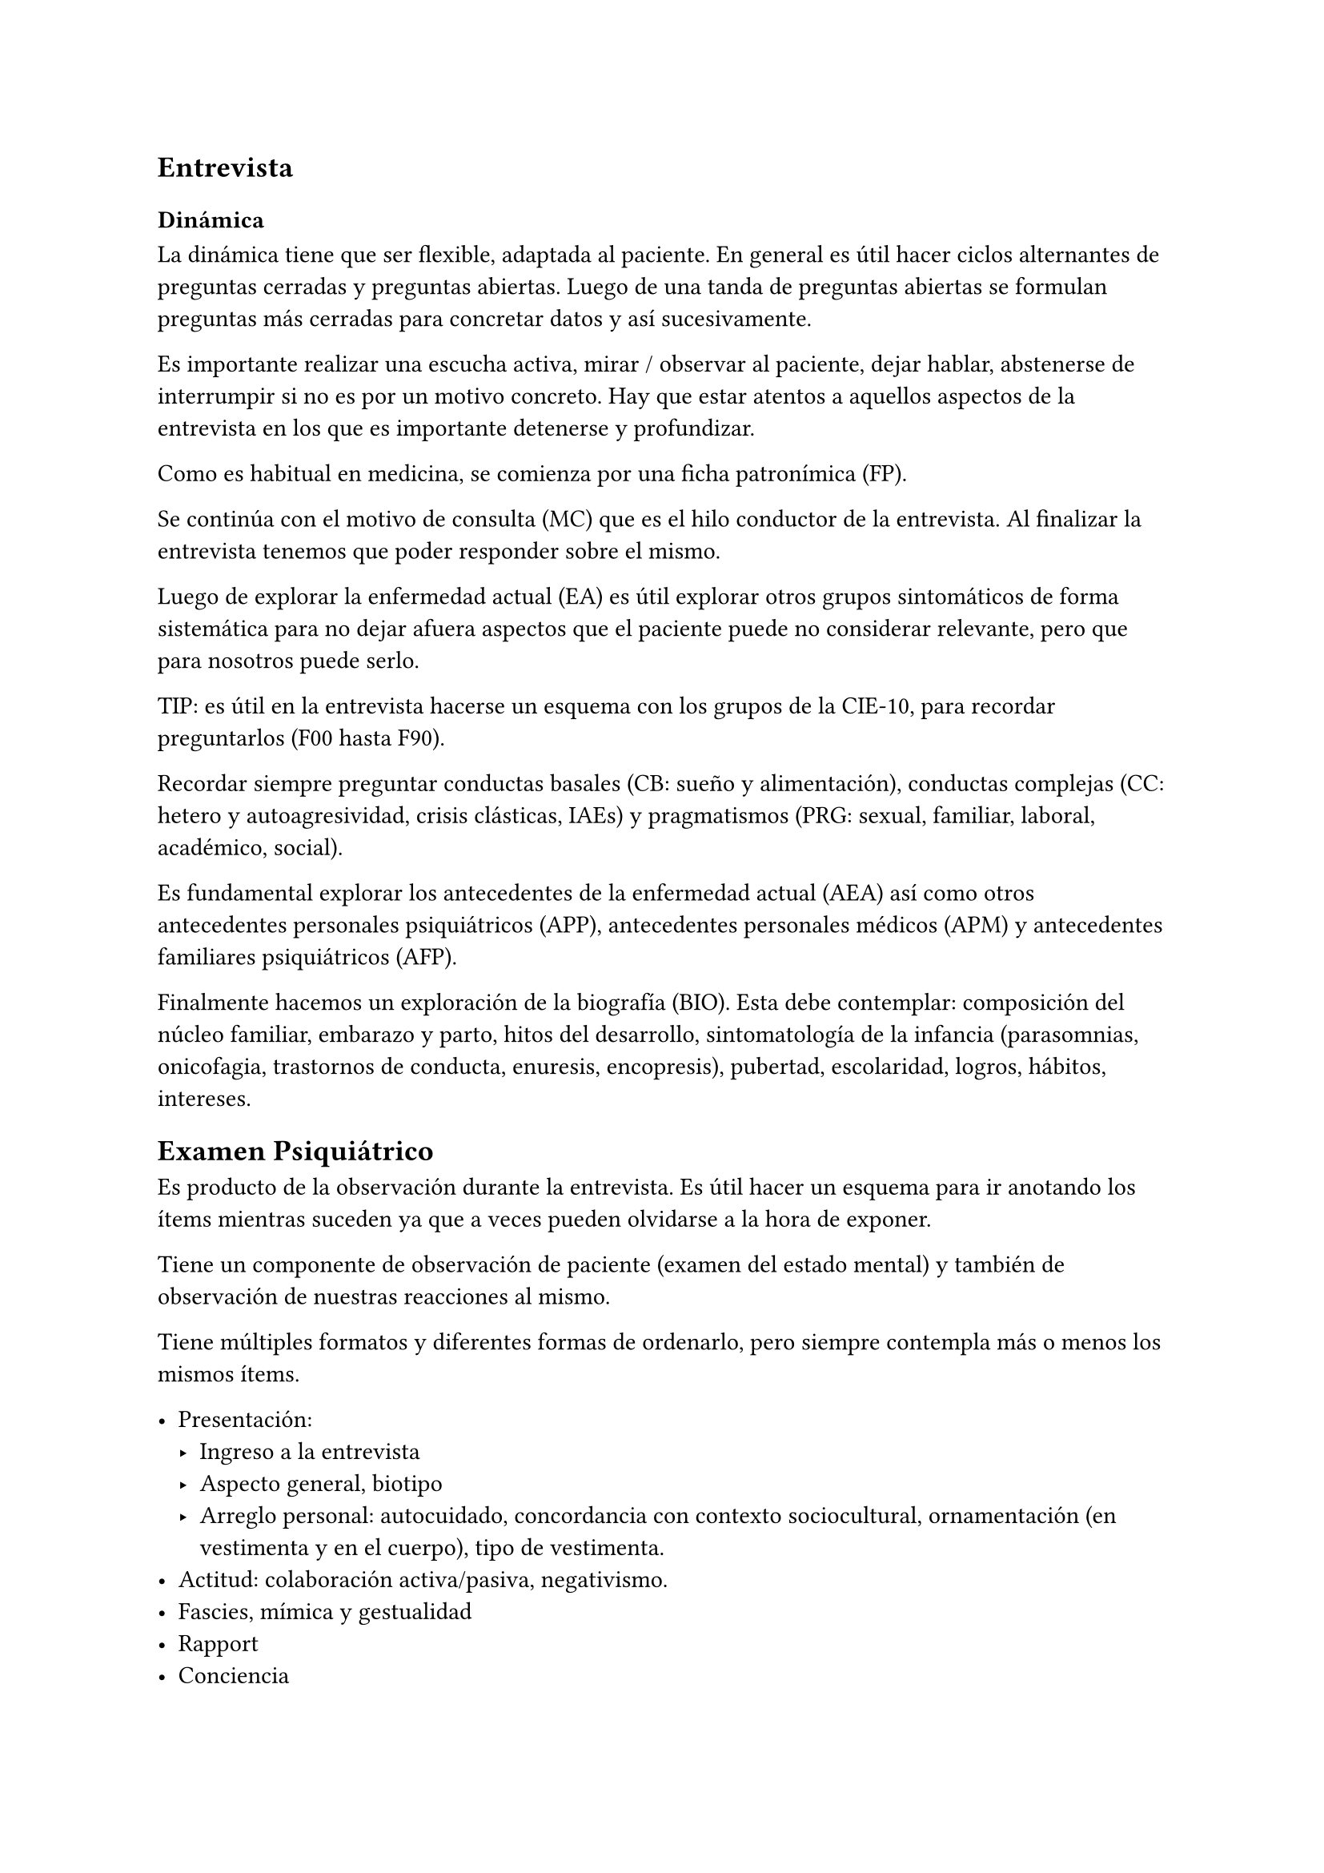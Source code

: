 == Entrevista

=== Dinámica
La dinámica tiene que ser flexible, adaptada al paciente. En general es útil hacer ciclos alternantes de preguntas cerradas y preguntas abiertas. Luego de una tanda de preguntas abiertas se formulan preguntas más cerradas para concretar datos y así sucesivamente.

Es importante realizar una escucha activa, mirar / observar al paciente, dejar hablar, abstenerse de interrumpir si no es por un motivo concreto. Hay que estar atentos a aquellos aspectos de la entrevista en los que es importante detenerse y profundizar.

Como es habitual en medicina, se comienza por una ficha patronímica (FP).

Se continúa con el motivo de consulta (MC) que es el hilo conductor de la entrevista. Al finalizar la entrevista tenemos que poder responder sobre el mismo.

Luego de explorar la enfermedad actual (EA) es útil explorar otros grupos sintomáticos de forma sistemática para no dejar afuera aspectos que el paciente puede no considerar relevante, pero que para nosotros puede serlo.

TIP: es útil en la entrevista hacerse un esquema con los grupos de la CIE-10, para recordar preguntarlos (F00 hasta F90).

Recordar siempre preguntar conductas basales (CB: sueño y alimentación), conductas complejas (CC: hetero y autoagresividad, crisis clásticas, IAEs) y pragmatismos (PRG: sexual, familiar, laboral, académico, social).

Es fundamental explorar los antecedentes de la enfermedad actual (AEA) así como otros antecedentes personales psiquiátricos (APP), antecedentes personales médicos (APM) y antecedentes familiares psiquiátricos (AFP).

Finalmente hacemos un exploración de la biografía (BIO). Esta debe contemplar: composición del núcleo familiar, embarazo y parto, hitos del desarrollo, sintomatología de la infancia (parasomnias, onicofagia, trastornos de conducta, enuresis, encopresis), pubertad, escolaridad, logros, hábitos, intereses.

== Examen Psiquiátrico

Es producto de la observación durante la entrevista. Es útil hacer un esquema para ir anotando los ítems mientras suceden ya que a veces pueden olvidarse a la hora de exponer.

Tiene un componente de observación de paciente (examen del estado mental) y también de observación de nuestras reacciones al mismo.

Tiene múltiples formatos y diferentes formas de ordenarlo, pero siempre contempla más o menos los mismos ítems.

- Presentación:
  - Ingreso a la entrevista
  - Aspecto general, biotipo
  - Arreglo personal: autocuidado, concordancia con contexto sociocultural, ornamentación (en vestimenta y en el cuerpo), tipo de vestimenta.
- Actitud: colaboración activa/pasiva, negativismo.
- Fascies, mímica y gestualidad
- Rapport
- Conciencia
- Pensamiento
- Humor y afectividad
- Psicomotricidad
- Estado cognitivo

